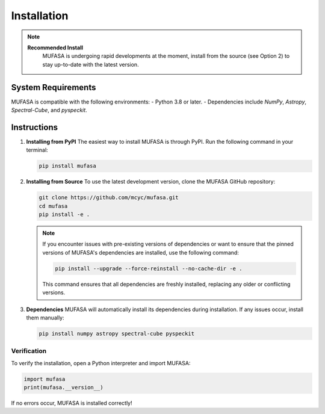 Installation
=================
.. note::

   **Recommended Install**
    MUFASA is undergoing rapid developments at the moment,
    install from the source (see Option 2) to stay up-to-date with the latest version.

System Requirements
--------------------
MUFASA is compatible with the following environments:
- Python 3.8 or later.
- Dependencies include `NumPy`, `Astropy`, `Spectral-Cube`, and `pyspeckit`.

Instructions
-------------

1. **Installing from PyPI**
   The easiest way to install MUFASA is through PyPI. Run the following command in your terminal:

   .. code-block:: bash

       pip install mufasa

2. **Installing from Source**
   To use the latest development version, clone the MUFASA GitHub repository:

   .. code-block:: bash

       git clone https://github.com/mcyc/mufasa.git
       cd mufasa
       pip install -e .

   .. note::
       If you encounter issues with pre-existing versions of dependencies or want to ensure
       that the pinned versions of MUFASA's dependencies are installed, use the following command:

       .. code-block:: bash

           pip install --upgrade --force-reinstall --no-cache-dir -e .

       This command ensures that all dependencies are freshly installed, replacing any older or conflicting versions.

3. **Dependencies**
   MUFASA will automatically install its dependencies during installation. If any issues occur, install them manually:

   .. code-block:: bash

       pip install numpy astropy spectral-cube pyspeckit

Verification
~~~~~~~~~~~~~
To verify the installation, open a Python interpreter and import MUFASA:

.. code-block:: python

    import mufasa
    print(mufasa.__version__)

If no errors occur, MUFASA is installed correctly!
